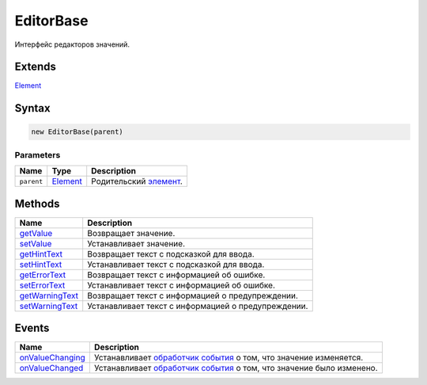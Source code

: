 EditorBase
==========

Интерфейс редакторов значений.

Extends
-------

`Element <../../Core/Elements/Element>`__

Syntax
------

.. code:: js

    new EditorBase(parent)

Parameters
~~~~~~~~~~

.. list-table::
   :header-rows: 1

   * - Name
     - Type
     - Description
   * - ``parent``
     - `Element <../../Core/Elements/Element>`__
     - Родительский `элемент <../../Core/Elements/Element>`__.


Methods
-------

.. list-table::
   :header-rows: 1

   * - Name
     - Description
   * - `getValue <EditorBase.getValue.html>`__
     - Возвращает значение.
   * - `setValue <EditorBase.setValue.html>`__
     - Устанавливает значение.
   * - `getHintText <EditorBase.getHintText.html>`__
     - Возвращает текст с подсказкой для ввода.
   * - `setHintText <EditorBase.setHintText.html>`__
     - Устанавливает текст с подсказкой для ввода.
   * - `getErrorText <EditorBase.getErrorText.html>`__
     - Возвращает текст с информацией об ошибке.
   * - `setErrorText <EditorBase.setErrorText.html>`__
     - Устанавливает текст с информацией об ошибке.
   * - `getWarningText <EditorBase.getWarningText.html>`__
     - Возвращает текст с информацией о предупреждении.
   * - `setWarningText <EditorBase.setWarningText.html>`__
     - Устанавливает текст с информацией о предупреждении.


Events
------

.. list-table::
   :header-rows: 1

   * - Name
     - Description
   * - `onValueChanging <EditorBase.onValueChanging.html>`__
     - Устанавливает `обработчик события <../../Core/Script/>`__ о том, что значение изменяется.
   * - `onValueChanged <EditorBase.onValueChanged.html>`__
     - Устанавливает `обработчик события <../../Core/Script/>`__ о том, что значение было изменено.

